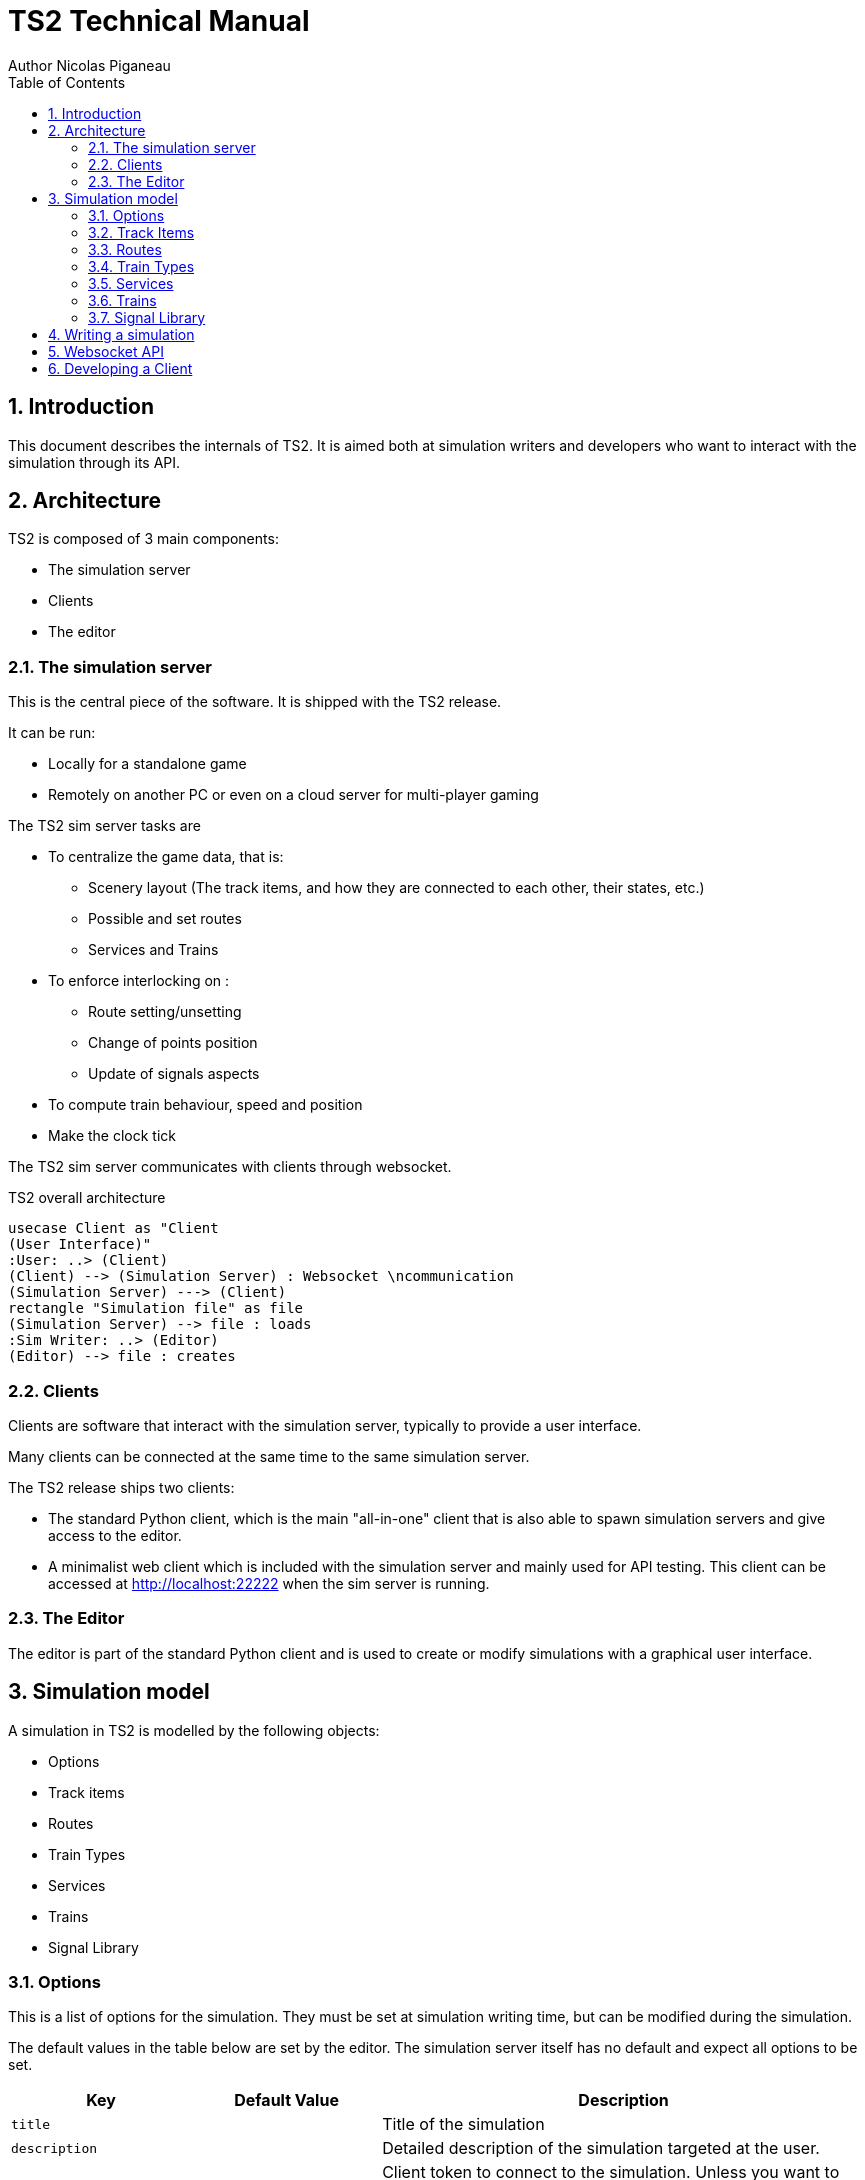 = TS2 Technical Manual
Author Nicolas Piganeau
:prewrap!:
:toc:
:sectnums:

== Introduction

This document describes the internals of TS2.
It is aimed both at simulation writers and developers who want to interact with the simulation through its API.

== Architecture

TS2 is composed of 3 main components:

- The simulation server
- Clients
- The editor

=== The simulation server

This is the central piece of the software. It is shipped with the TS2 release.

It can be run:

- Locally for a standalone game
- Remotely on another PC or even on a cloud server for multi-player gaming

The TS2 sim server tasks are

- To centralize the game data, that is:
    * Scenery layout (The track items, and how they are connected to each other, their states, etc.)
    * Possible and set routes
    * Services and Trains

- To enforce interlocking on :
    * Route setting/unsetting
    * Change of points position
    * Update of signals aspects

- To compute train behaviour, speed and position

- Make the clock tick

The TS2 sim server communicates with clients through websocket.

.TS2 overall architecture
[plantuml, architecture_bdd, png]
....
usecase Client as "Client
(User Interface)"
:User: ..> (Client)
(Client) --> (Simulation Server) : Websocket \ncommunication
(Simulation Server) ---> (Client)
rectangle "Simulation file" as file
(Simulation Server) --> file : loads
:Sim Writer: ..> (Editor)
(Editor) --> file : creates
....

=== Clients

Clients are software that interact with the simulation server, typically to provide a user interface.

Many clients can be connected at the same time to the same simulation server.

The TS2 release ships two clients:

- The standard Python client, which is the main "all-in-one" client that is also able to spawn simulation servers and give access to the editor.
- A minimalist web client which is included with the simulation server and mainly used for API testing.
This client can be accessed at http://localhost:22222 when the sim server is running.

=== The Editor

The editor is part of the standard Python client and is used to create or modify simulations with a graphical user interface.

== Simulation model

A simulation in TS2 is modelled by the following objects:

- Options
- Track items
- Routes
- Train Types
- Services
- Trains
- Signal Library

=== Options

This is a list of options for the simulation.
They must be set at simulation writing time, but can be modified during the simulation.

The default values in the table below are set by the editor.
The simulation server itself has no default and expect all options to be set.

[cols="2,>3,8"]
|===
| Key ^| Default Value | Description

|`title`
|
|Title of the simulation

|`description`
|
|Detailed description of the simulation targeted at the user.

|`clientToken`
|client-secret
|Client token to connect to the simulation.
Unless you want to run a public instance of TS2 you can leave it to the default value.

|`version`
|0.7
|Defines the version of the file format. Do not change this value.

|`timeFactor`
|5
|The number of seconds elapsed in the simulation for each real seconds.
This value can be set between 1 and 10.

|`currentTime`
|06:00:00
|Current time inside the simulation.
When writing a simulation this will be the time when the simulation starts.
During the simulation run, this value is updated every 500ms.

|`warningSpeed`
|8.33
|Speed (in metres per second) a train driver will observe when given a "Proceed with caution" manual order from the dispatcher.
Default value is 30 km/h.

|`currentScore`
|0
|This value is the current penalty score of the simulation.
Obviously, it should be set to 0 when writing a simulation.

|`defaultMaxSpeed`
|44.44
|This speed (in metres per second) will be used by the simulation whenever a track item has a maximum speed of 0.
Default value is 160 km/h.

|`defaultMinimumStopTime`
|[(45, 75, 70), (75, 90, 30)]
|The time in seconds a train will normally stop at a station.
It can be a single value in seconds, or a <<DelayGenerators,delay generator>>.

|`defaultDelayAtEntry`
|[(-60, 0, 50), (0, 60, 50)]
|The delay in seconds a train will have by default when entering the area.
It can be a single value in seconds, or a <<DelayGenerators,delay generator>>.
If the value is negative, the train will be early.

This value can be overridden train by train.

|`trackCircuitBased`
|false
|This value defines the way the trains will be represented on the layout.
If it is true, each track item will be considered as a track circuit and will be either marked free or occupied.
If it is false, the occupied area will show the real position of the train.

This option should be set to true if you care about realism.

|`defaultSignalVisibility`
|100
|Distance in metres at which a driver can see a signal and will start taking it into account.

|`wrongPlatformPenalty`
|5
|Penalty points that will be added to the score each time a train stops at a wrong platform.

|`wrongDestinationPenalty`
|100
|Penalty points that will be added to the score each time a train is not routed out of the area at the correct exit point.

|`latePenalty`
|1
|Penalty points that will be added to the score per minute lost in the area.
Delay at entry is subtracted from the actual delay to define it.

|===


====
[[DelayGenerators]]
.**Delay generators**

Delay generators are expressions that will yield a random value according to a specified distribution.

They are composed of a list of triplets such as:
```python
[(45, 75, 70), (75, 90, 30)]
```
For each triplet, the values are in order:

- Minimum value
- Maximum value
- Percentage of occurrence

In the example above, the expression means:

- 70% of the time the value will be between 45 and 75
- 30% of the time the value will be between 75 and 90

Inside each triplet, the value is yielded with a uniform distribution.

====

=== Track Items

The layout of the tracks in the area is defined by 8 track item types:

- Line
- Signal
- Points
- Platform
- Place
- End
- InvisibleLink
- Text

Each type has "definition attributes" which can be set with the editor and "technical attributes" which are returned by the simulator through the API.

==== Common Attributes

All items share the following attributes.

===== Definition Attributes

[cols="2,3,8"]
|===
|Technical Name |Attribute Name in Editor |Description

|`id`
|ID
|Unique ID of the item. The editor sets it automatically and it cannot be modified by the user.


|`\\__type__`
|Type
|Type of the item. The type of an item cannot be changed.

|`name`
|Name (or Text)
|Name of the item as known in the real world (e.g. signal number).

|`x`
|Position (or Point1)
|Position of the item on the x-axis.

|`y`
|Position (or Point1)
a|Position of the item on the y-axis.

WARNING: y-axis increases from top to bottom.

|`maxSpeed`
|Maximum speed (m/s)
|Maximum speed allowed on this item in metres per second.

|`realLength`
|Real Length (m)
|Length of this item in real life (in metres).

|`conflictTiId`
|Conflict item ID
|Set to the ID of another item to prevent route setting on both items at the same time.
This feature is typically used to interlock track crossovers without points.

|===

===== Technical Attributes

[cols="2,8"]
|===
|Technical Name  |Description

|`previousTiId`
|ID of the track item connected to this item at its "origin" (see each item description).

This is computed automatically by the editor.

|`nextTiId`
|ID of the track item connected to this item at its "end" (see each item description)

This is computed automatically by the editor.

|`activeRoute`
|If a route is set on this item, this value is the ID of that route, otherwise it is null.

|`activeRoutePreviousItem`
|If a route is set on this item, this value is the ID of the item before this one in the direction of the route, otherwise it is null.

|`trainEndsFW`
a|Map of train extremities that are on the "end" side of this item (see each item description).

For example, `{"2": 79}` means that train with ID "2" has one of its extremity (head or tail) at 79 metres from this items "origin".

|`trainEndsBK`
a|Map of train extremities that are on the "origin" side of this item (see each item description).

For example, `{"2": 3}` means that train with ID "2" has one of its extremity (head or tail) at 3 metres from this items "origin".

|===

.trainEndsFW and trainEndsBK
====
Consider the following figure with 2 trains, going from left to right.
`Train 1` spans over 3 track items, while `Train 2` is over a single track item.

image::trainEnds.png[align=center]

In this situation, the `trainEndsBK` and `trainEndsFW` maps are as follow:

[cols="1,3"]
|===
|Item 1
| `trainsEndsBK = {"1": 420}`

`trainsEndsFW = {"1": 560}`

|Item 2
|`trainsEndsBK = {"1": 0}`

`trainsEndsFW = {"1": 120}`

|Item 3
|`trainsEndsBK = {"1": 511, "2": 23}`

`trainsEndsFW = {"1": 519, "2": 243}`
|===

NOTE: When the `trackCircuitBased` option is true, the `trainEndsBK` and `trainEndsFW` are always with a value of 0 or
 of the length of the item so that the latter is either completely covered by a train or not at all.
====

==== Line Items

A line item connects two points on the scenery.
One is defined as the "origin" and the other one as the "end" (arbitrarily).

image::lineitem.png[align=center]

Common attributes `x` and `y` define the position of the "origin", known as "Point 1" in the editor.

[cols="2,3,8"]
|===
|Technical Name |Attribute Name in Editor |Description

|`xf`
|Point 2
|Position of "end" on the x-axis.

|`yf`
|Point 2
a|Position of "end" on the y-axis.

WARNING: y-axis increases from top to bottom.

|`placeCode`
|Place code
|Code of the place item this line item belongs to.
The place being a station or a waypoint.

|`trackCode`
|Track code
|The code of this track as known in the place defined by `placeCode`.
Typically a line or platform number.

|===

==== Signal Items

Signal items are composed of two elements, the signal itself and the "berth" that will hold train descriptors on the layout.

image::signalitem.png[align=center]

===== Standard Attributes

Common attributes `x` and `y` define the position of entry in the signal which is the left point of the signal itself.
Note that when the signal is reversed, then it is the point of the signal on the right.

[cols="2,3,8"]
|===
|Technical Name |Attribute Name in Editor |Description

|`signalType`
|Signal Type
|The code of the type of signal as defined in the signal library (e.g. `UK_3_ASPECTS`)

|`reversed`
|Reverse
|If true, then the signal is for train coming from the right of the layout.

|`xn`
|Berth Origin
|Position of the berth on the x-axis.
The position is the bottom left corner of the berth.

|`yn`
|Berth Origin
a|Position of the berth on the y-axis.
The position is the bottom left corner of the berth.

WARNING: y-axis increases from top to bottom.

|===

===== Custom properties

Custom properties are defined by the available signal conditions.
Each property takes as value a map with signal aspect codes as keys and a list of related object IDs as values, such as:
```
{"UK_CLEAR": ["2", "34", "48"], "UK_CAUTION": ["2", "34"]}
```

Properties taken into account depend on the signal type.
The editor automatically prefills the properties depending on the signal type.
The table below lists the properties that are defined by conditions in the current version.

NOTE: See also <<Signal Aspect Resolution>>

[cols="2,2,2,5"]
|===
|Condition |Property Name in Editor |Related Objects |Description

|`TRAIN_NOT_PRESENT_ON_ITEMS`
|No Trains params
|Track Items
|List of items IDs on which there must not be a train for the aspect to show.
If there is a train on a single item of the list, the aspect does not show.

|`TRAIN_PRESENT_ON_ITEMS`
|Train Present Params
|Track Items
|List of items IDs on which there must be a train for the aspect to show.
If a train is missing on a single item of the list, the aspect does not show.

|`ROUTES_SET`
|Route set params
|Routes
|List of route IDs which can be activated for the aspect to show.
The aspect shows as soon as at least one of the specified route is active.

|===

==== Points Items

Points items are track switches.
They have three extremity: the common, normal and reverse ends as shown below.

image::pointsitem.png[align=center]

===== Definition Attributes

Common attributes `x` and `y` define the position of the center of points item.
Each extremity is at -5 or +5 along x and y axis.

[cols="2,3,8"]
|===
|Technical Name |Attribute Name in Editor |Description

|`xf`
|Common End
|Position of the common extremity along the x-axis.
Must be equal to -5, 0 or +5.

|`yf`
|Common End
a|Position of the common extremity along the y-axis.
Must be equal to -5, 0 or +5.

WARNING: y-axis increases from top to bottom.

|`xn`
|Normal End
|Position of the normal extremity along the x-axis.
Must be equal to -5, 0 or +5.

|`yn`
|Normal End
a|Position of the normal extremity along the y-axis.
Must be equal to -5, 0 or +5.

WARNING: y-axis increases from top to bottom.

|`xr`
|Reverse End
|Position of the reverse extremity along the x-axis.
Must be equal to -5, 0 or +5.

|`yr`
|Reverse End
a|Position of the reverse extremity along the y-axis.
Must be equal to -5, 0 or +5.

WARNING: y-axis increases from top to bottom.

|===

[NOTE]
====
In the editor, these attributes are defined by setting the cardinal point of the extremity such as:

- N => (0, -5)
- SW => (-5, +5)
====

===== Technical Attributes

[cols="2,8"]
|===
|Technical Name  |Description

|`reverseTiId`
|ID of the track item connected to this item at its "reverse" end.

This is computed automatically by the editor.

|`reverse`
|true if the points are set to the reverse end, and false if they are set to the normal end.

|===

==== Platform Items

Platform items are mostly decorative.
They can be linked to a place and a track code.

image::platformitem.png[align=center]

Common attributes `x` and `y` define the position of "Point 1".

[cols="2,3,8"]
|===
|Technical Name |Attribute Name in Editor |Description

|`xf`
|Point 2
|Position of Point 2 along the x-axis.

|`yf`
|Point 2
a|Position of Point 1 along the y-axis.

WARNING: y-axis increases from top to bottom.

|`placeCode`
|Place code
|Code of the place item this platform item belongs to.
The place being a station or a waypoint.

|`trackCode`
|Track code
|The code of this platform as known in the place defined by `placeCode`.
Typically a platform number.

|===

==== End Items

End items are technical items used to connect free extremities of the simulation.

image::enditem.png[align=center]

All extremities, including those after a buffer **MUST** be filled with an end item, so that all items are linked to other items.

==== Place Items

Places represent  stations or waypoints. They are represented by a text label on the scenery.

image::place.png[align=center]

The common attribute `name` is the name of the place as displayed.

[cols="2,3,8"]
|===
|Technical Name |Attribute Name in Editor |Description

|`placeCode`
|Place code
|Code that will be used to reference this place in other items.

|===

==== InvisibleLink Items

Invisible links work exactly the same way as line items, but are not represented at all on the scenery.

image::invisiblelink.png[align=center]

==== Text Items

Text items are purely decorative.
Use them to add labels which are not station or waypoint names, such as track or platform no.

image::text.png[align=center]


The caption is set through the `name` attribute.

=== Routes

A route is a locked path from one signal to another signal.
It will lock all the points in the correct position and open the entry signal.
The route is locked until either a train passes over, or the signaller cancels the route manually.

image::route.png[align=center]

A route can be set as "persistent".
In this case, it cannot be released by a train and must be cancelled manually.

==== Definition Attributes

[cols="2,3,8"]
|===
|Technical Name |Attribute Name in Editor |Description

|`id`
|Route no.
|Route ID used to reference this Route.
It is set automatically by the editor and cannot be changed.

|`beginSignal`
|Begin Signal
|ID of the entry signal item on the scenery.

|`endSignal`
|End Signal
|ID of the exit signal item on the scenery.

|`initialState`
|Initial state
|State of the route at the beginning of the simulation.
Takes a <<RouteStates,Route State>> Value

|===

====
[[RouteStates]]
**Route States Values**

[cols="1,2"]
|===
|Value| Description

|0
|Route is not set

|1
|Route is set, with automatic release when a train passes over

|2
|Route is set and persistent

|===
====

==== Technical Attributes

[cols="2,3,8"]
|===
|Technical Name |Attribute Name in Editor |Description

|`state`
|Current state
|Current state of the route.
Takes a <<RouteStates,Route State>> Value

|`directions`
|Points directions
|Map of the points directions along this route.
Each key is a points item ID and the value a <<PointsPositions,Points Position>> value such as `{"512":1,"521":1}`

If a points does not appear in the map, either its position is obvious (i.e. route goes from the normal or reverse end to the common end)
or it is assumed that it is in the "normal" position.
|===

====
[[PointsPositions]]
**Points Positions Values**

[cols="1,2"]
|===
|Value| Description

|0
|Normal position

|1
|Reversed position (i.e. diverging)

|2
|Unknown position, usually because the points are moving

(not implemented yet, reserved for future releases)

|3
|Points have a failure

(not implemented yet, reserved for future releases)

|===
====

=== Train Types

Train types are the different kinds of rolling stock available in the simulation.

[cols="2,3,8"]
|===
|Technical Name |Attribute Name in Editor |Description

|`id`
|Code
|Code used to reference this train type

|`description`
|Description
|Human readable description of this train type (e.g. "Class 313/2 EMU")

|`length`
|Length (m)
|Length in metres of this rolling stock

|`maxSpeed`
|Max speed (m/s)
|Maximum speed in metres per second

|`stdAccel`
|Std acceleration (m/s2)
|Standard acceleration in metres per square second.
A train will always speed up on a constant ramp (over time) defined by this value.

|`stdBraking`
|Std braking (m/s2)
|Standard braking in metres per square second.
A train will slow down on a constant ramp (over time) defined by this value when it can foresee a speed limit ahead with sufficient prior notice.

|`emergBraking`
|Emerg. braking (m/s2)
|Maximum braking capacity in metres per square second.
When a speed limit arises without sufficient prior notice, the train will brake as much as it can with a constant ramp (over time), not exceeding this value.

|`elements`
|Elements (codes list)
|List of other train type codes this rolling stock is composed of, such as `["C313-2", "C313-2"]`

This information will be used in future version for splitting/joining trains.
|===

=== Services

Services are train schedules.
A service is composed of several lines, defined by a place and a time.

==== Service Attributes

[cols="2,3,8"]
|===
|Technical Name |Attribute Name in Editor |Description

|`id`
|Code
|Code used to reference this service.
It the code that will be used as the train descriptor on the layout.

|`description`
|Description
|Free human readable description of the service.

|`plannedTrainType`
|Planned Train Type
|The train type code that is expected for this service.

|`postActions`
|Next service code / Auto reverse
|Actions to be performed automatically by a train when it terminates this service.
It must be a list of <<TrainActions,train actions>>.

e.g. `"postActions":[{"actionCode":"SET_SERVICE","actionParam":"WB02"},{"actionCode":"REVERSE","actionParam":""}]`

|`lines`
|
|Lines of this service. It is a list of <<Service Line Attributes, service lines>> as defined below.

|===

====
[[TrainActions]]
**Train Actions**

A train action is a map with two keys:

[cols="1,2"]
|===
|`actionCode`|The code of the action to perform (see below).
|`actionParam`|The parameters for the action (if applicable for the given action).
|===

Currently two actions are implemented

[cols="1,1,2"]
|===
|Action Code|Action Parameters|Description

|`SET_SERVICE`
|service code
|Assign the service with the given service code to this train.

In the editor, this action is set by filling in the "Next service code".

|`REVERSE`
|None
|Reverse the train direction.

In the editor, this action is set by the "Auto reverse" field.

|===

====

==== Service Line Attributes

[cols="2,3,8"]
|===
|Technical Name |Attribute Name in Editor |Description

|`placeCode`
|Place code
|Code of the place (station or waypoint)

|`scheduledArrivalTime`
|Arrival Time
|Time at which the train is expected to arrive at the place of this line.

Should be left empty (i.e. "00:00:00") when the train does not stop at this place.

|`scheduledDepartureTime`
|Departure Time
|Time at which the train is expected to depart (or pass) at the place of this line.

|`mustStop`
|Stop
|Set to `true` if the train must stop at this station.

|`trackCode`
|Track code
|Track or platform no. at which this train is expected to stop (or pass) at this place.

|===

=== Trains

Trains are the rolling stock instances that run in the Simulation.
Most of the time a service is assigned to a train.

==== Definition Attributes

[cols="2,3,8"]
|===
|Technical Name |Attribute Name in Editor |Description

|`id`
|id
a|Internal ID of the train, automatically assigned.

NOTE: This ID is an integer and can be different in the editor and in the simulation.

|`serviceCode`
|Service code
|ID of the service assigned to this train

|`trainTypeCode`
|Train type
|ID of the rolling stock type of this train

|`appearTime`
|Entry time
|Time at which this train appears on the layout

|`trainHead`
|Entry position
|Position of the train head. This is a <<Positions,position>> object.

|`initialSpeed`
|Entry speed
|Speed of this train when it appears on the scenery

|`initialDelay`
|Initial delay
|Delay from `appearTime` that this train will have when entering the area.
This field is either an integer (in seconds) or a <<DelayGenerators,delay generator>>.

Set this field to 0 tu user the `defaultDelayAtEntry` value from the <<Options,options>>

|===

====
[[Positions]]
**Positions**

A position object uniquely defines a position and a direction on the scenery.

[cols="1,3"]
|===
|Attribute Name |Description

|`trackItem`
|ID of the item this position is on.

|`previousTI`
|ID of one of the connected item defined as "Previous Item" to give the direction.

|`positionOnTI`
|Number of metres between this position and the extremity of `trackItem` that is connected to `previousTI`.

|===


On the image below, positions `P1` and `P2` are defined as follow:

`P1 = {"trackItem":"2","previousTI":"1","positionOnTI":73}`

`p2 = {"trackItem":"2","previousTI":"3","positionOnTI":98}`

.Positions
image::position.png[align=center]

====

==== Technical Attributes

[cols="2,8"]
|===
|Technical Name |Description

|`status`
|Current status of the train. See available <<TrainStatus,train status values>>.

|`speed`
|Current speed of the train in metres per second

|`nextPlaceIndex`
|Index of the next service line, i.e. the index to the next station or waypoint. Counted from 0.

|`stoppedTime`
|The number of seconds the train has stopped at the station.
If the train status is not "Stopped", this value has no meaning.

|===

====
[[TrainStatus]]
**Train Status Values**

[cols="1,1,3"]
|===
|Code |Status | Description

|0  |Inactive    |The train has not entered the area yet
|10 |Running     |The train is running with a non zero speed
|20 |Stopped     |The train is stopped at a station
|30 |Waiting     |The train is waiting at a red signal or other unscheduled stop
|40 |Out         |The train exited the area
|50 |EndOfService|The train has finished its service and has not been assigned a new one
|===
====

==== Standard Train Behaviour

Train behaviours are defined in compile-time plugins called train managers.
TS2 ships by default with a "Standard Manager" which makes the trains behave as described in this section.

The train driver will always try to reach the maximum possible speed limited by :

- The train type's maximum speed
- The speed limit of the line, both the current limit and reduced speed limits ahead
- The distance to the next station the train should stop
- The speed limit imposed by signals

For speed limits ahead (such as reduced line speed or next station or signal aspect),
 the maximum speed allowed is defined by a constant speed ramp (over time) of `stdBraking` (or `stdAccel`)
 in order to be at the target speed at the target point.

=== Signal Library

The Signal Library holds the information about each signal available in the simulation.
It is composed of a list of "Signal Aspects" and "Signal Types".

Signal Aspect::
A signal aspect is the colour of a signal lamp or combination of lamps on one signal.
The signal aspect provides an unambiguous message to the driver of a train.
In TS2, this message is a list of actions to perform.

Signal Type::
A signal type defines a kind of signal capable of displaying a set of aspects depending on conditions.

NOTE: The signal type usually differs between the simulation and reality, as a signal type in the simulation can be configured to simulate several real types.

==== Signal Aspects

===== General Attributes
[cols="2,8"]
|===
|Technical Name |Description

|`name`
a|Code of the signal aspect. This code must be unique and is used to reference this aspect in the simulation.

|`lineStyle`
a|Defines how the line along the signal must be displayed.
Possible values are:

[cols="1,1,3"]
,===
Code,Style,Description

`0`,`lineStyle`,Normal signal placed on the side of the line
`1`,`bufferStyle`,Buffer
,===

|`actions`
a|List of actions to be done by the train driver when seeing this signal. See <<SignalActions,signal actions>>

Examples
[cols="1,3"]
:===
`[[2, 0]]`: Prepare to stop before the next signal.
`[[1, 0, 60], [0, 8.33]]`: Stop before this signal, wait 60 seconds and proceed at 8.33 m/s (30 km/h).
:===
|===

====
[[SignalActions]]
**Signal Actions**

A signal action is a triplet with, in order:

- A <<Targets,target>>
- A speed limit (in m/s) to respect at target
- A delay in seconds before executing the next action (optional if there is no next action)


[[Targets]]
.Signal Action Targets
[cols="1,1,3"]
|===
|Code |Target |Description

|0 |ASAP |The target speed should be applied as soon as possible
|1 |BeforeThisSignal |The target speed should be applied before the train reaches this signal
|2 |BeforeNextSignal |The target speed should be applied before the train reaches the signal after this one.

|===
====

===== Display Attributes

Signal aspects in TS2 can show up to 6 lamps at the same time (numbered 0 to 5) that are arranged like this:

image::signalaspect.png[align=center]

Attributes in the table below are lists.
Each item refer to a lamp based on its index (counted from 0).
Clients are expected to render signals as explained below.

[cols="2,8"]
|===
|Technical Name |Description

|`outerShapes`
|List of outer shapes.
Outer shapes should be drawn first.
Each item of the list must be <<ShapeCode,shape code>>.

|`outerColors`
|List of colors to fill the outer shapes.
Each item of the list must be a `#RRGGBB` color string.

|`shapes`
|List of shapes.
Shapes should be drawn in front of outerShapes without transparency.
Each item of the list must be <<ShapeCode,shape code>>.

|`shapesColors`
|List of colors to fill the shapes.
Each item of the list must be a #RRGGBB color string.

|`blink`
|List of boolean values.
If the value is true, the corresponding lamp should be displayed as flashing.

|===

====
[[ShapeCode]]
**Shape Codes**

[cols="1,1,3"]
|===
|Code |Shape |Image

|0  |`none`   |Nothing should be drawn at the position of the corresponding lamp.
|1  |`circle` a|image::circleShape.png[]
|2  |`square` a|image::squareShape.png[]
|10  |`quarterSW` a|image::quarterSWShape.png[]
|11  |`quarterNW` a|image::quarterNWShape.png[]
|12  |`quarterNE` a|image::quarterNEShape.png[]
|13  |`quarterSE` a|image::quarterSEShape.png[]
|20  |`barNS` a|image::barNSShape.png[]
|21  |`barEW` a|image::barEWShape.png[]
|22  |`barSWNE` a|image::barSWNEShape.png[]
|23  |`barNWSE` a|image::barNWSEShape.png[]
|31  |`poleNS` a|image::poleNSShape.png[]
|32  |`poleNSW` a|image::poleNSWShape.png[]
|33  |`poleSW` a|image::poleSWShape.png[]
|34  |`poleNE` a|image::poleNEShape.png[]
|35  |`poleNSE` a|image::poleNSEShape.png[]

|===

NOTE: Cardinal points in the Shape and images code should be understood **with the signal head up**
(i.e. N to the right of the screen, or to the left is signal is reversed).
====

.Signal aspects rendering examples
====
[cols="1,3"]
|===

a|image::signalAspectExample2.png[align=center]
a|
----
{
    "__type__": "SignalAspect",
    "actions": [[1, 0]],
    "blink": [false, false, false, false, false, false],
    "lineStyle": 0,
    "outerColors": ["#000000", "#000000", "#000000", "#000000", "#000000", "#000000"],
    "outerShapes": [0, 0, 0, 0, 0, 0],
    "shapes": [1, 0, 0, 0, 0, 0],
    "shapesColors": ["#00FF00", "#000000", "#000000", "#000000", "#000000", "#000000"]
}
----

a|image::signalAspectExample3.png[align=center]
a|
----
{
    "__type__": "SignalAspect",
    "actions": [[0, 999]],
    "blink": [false, false, false, false, false, false],
    "lineStyle": 0,
    "outerColors": ["#FFFFFF", "#000000", "#000000", "#000000", "#000000", "#000000"],
    "outerShapes": [2, 0, 0, 0, 0, 0],
    "shapes": [1, 0, 0, 0, 0, 0],
    "shapesColors": ["#FF0000", "#000000", "#000000", "#000000", "#000000", "#000000"]
}
----

a|image::signalAspectExample1.png[align=center]
a|
----
{
    "__type__": "SignalAspect",
    "actions": [[1, 0]],
    "blink": [false, false, false, false, false, false],
    "lineStyle": 0,
    "outerColors": ["#000000", "#000000", "#000000", "#FFFF00", "#000000", "#000000"],
    "outerShapes": [0, 0, 0, 1, 0, 0],
    "shapes": [1, 0, 32, 22, 12, 0],
    "shapesColors": ["#FF0000", "#000000", "#000000", "#FFFFFF", "#FF00FF", "#000000"]
}
----
NOTE: `quarterNE` (12) is rendered on the image as a triangle instead of a quarter.

|===
====

==== Signal Types

A signal type defines a signal that can display several aspects depending on conditions.

[cols="2,8"]
|===
|Technical Name |Description

|`states`
a|Ordered list of signal states.
|===

===== Signal States

A Signal state is the combination of a signal aspect and conditions to have it displayed.

[cols="2,8"]
|===
|Technical Name |Description

|`aspectName`
a|Name of the signal aspect attached to this state

|`conditions`
a|Map of conditions to be met for this signal aspect to be displayed.
Keys are condition names and values are lists of parameters (depending on the condition).

See also <<Conditions,available conditions>>.

|===

===== Conditions

The table below describes the different conditions that exist to define a signal type.

[cols="1,1,3"]
|===
|Condition Name |Parameters |Description

|`NEXT_ROUTE_ACTIVE`
|`[]`
|Met if a route is set starting from this signal.

|`PREVIOUS_ROUTE_ACTIVE`
|`[]`
|Met if a route is set ending at this signal.

|`ROUTE_SET_ACROSS`
|`[]`
|Met if a route is active across this signal, in the same direction but neither starting nor ending at this signal
(e.g. an intermediate shunting signal).

|`TRAIN_NOT_PRESENT_ON_NEXT_ROUTE`
|`[]`
|Met if a route is active starting from this signal and no trains are present on this route.

If no route is active from this signal, the condition is met if no trains are found until the next signal on the line.

|`TRAIN_NOT_PRESENT_ON_ITEMS`
|`[]`^*^
|Met if none of the items defined in the signal's `customProperties` for this signal type and aspect have a train on them.

|`TRAIN_PRESENT_ON_ITEMS`
|`[]`^*^
|Met if all of the items defined in the signal's `customProperties` for this signal type and aspect have a train on them.

|`ROUTES_SET`
|`[]`^*^
|Met if at least one of the route defined in the signal's `customProperties` for this signal type and aspect is active.

|`NEXT_SIGNAL_ASPECTS`
|List of signal aspect names
|Met if the next signal shows one of given aspect.
The next signal is the exit signal of the route starting at this signal if any.
Otherwise it is the next signal on the line.

|===

^*^: These conditions parameters are empty in the signal library as they take their parameters from the signal's `customProperties`

==== Signal Aspect Resolution

When a signal is given a signal type, signal aspect resolution can take place.
The `states` list is taken in order and the conditions are checked for each state.
The first state that have all its conditions met is taken into account: its signal aspect is displayed and any further state is discarded.

Thus, the last state of a signal type should be the most restrictive aspect with no condition.

===== Example

.Signal Type Definition
[source,json]
----
"US_INTERLOCK": {
    "states": [
        {
            "aspectName": "US_DIVERGING_CLEAR",
            "conditions": {
                "ROUTES_SET": [],
                "TRAIN_NOT_PRESENT_ON_NEXT_ROUTE": [],
                "NEXT_SIGNAL_ASPECTS": [
                    "US_CLEAR",
                    "US_DIVERGING_CLEAR",
                    "US_APPROACH",
                    "US_DIVERGING_APPROACH"
                ]
            }
        },
        {
            "__type__": "SignalState",
            "aspectName": "US_CLEAR",
            "conditions": {
                "NEXT_ROUTE_ACTIVE": [],
                "TRAIN_NOT_PRESENT_ON_NEXT_ROUTE": [],
                "NEXT_SIGNAL_ASPECTS": [
                    "US_CLEAR",
                    "US_DIVERGING_CLEAR",
                    "US_APPROACH",
                    "US_DIVERGING_APPROACH"
                ]
            }
        },
        {
            "__type__": "SignalState",
            "aspectName": "US_DIVERGING_APPROACH",
            "conditions": {
                "ROUTES_SET": [],
                "TRAIN_NOT_PRESENT_ON_NEXT_ROUTE": [],
                "NEXT_SIGNAL_ASPECTS": [
                    "US_STOP",
                    "US_RESTRICTING",
                    "BUFFER"
                ]
            }
        },
        {
            "__type__": "SignalState",
            "aspectName": "US_APPROACH",
            "conditions": {
                "NEXT_ROUTE_ACTIVE": [],
                "TRAIN_NOT_PRESENT_ON_NEXT_ROUTE": [],
                "NEXT_SIGNAL_ASPECTS": [
                    "US_STOP",
                    "US_RESTRICTING",
                    "BUFFER"
                ]
            }
        },
        {
            "__type__": "SignalState",
            "aspectName": "US_STOP",
            "conditions": {}
        }
    ]
}
----

.Signal Definition
[source,json]
----
"22": {
    "conflictTiId": null,
    "customProperties": {
        "ROUTES_SET": {
            "US_DIVERGING_APPROACH": [
                "6"
            ],
            "US_DIVERGING_CLEAR": [
                "6"
            ]
        },
        "TRAIN_NOT_PRESENT_ON_ITEMS": {},
        "TRAIN_PRESENT_ON_ITEMS": {}
    },
    "maxSpeed": 0.0,
    "name": "22",
    "nextTiId": "27",
    "previousTiId": "21",
    "reverse": false,
    "signalType": "US_INTERLOCK",
    "tiId": "22",
    "x": 675.0,
    "xn": 630.0,
    "y": 270.0,
    "yn": 275.0
}
----

[cols="^1,4,4"]
|===
||Situation | Aspect Shown

a|1
a|- Route "6" is not set
- There no train anywhere
- Next signal shows `US_CLEAR`
a|`US_CLEAR`

a|2
a|- Route "6" is set
- There no train anywhere
- Next signal shows `US_STOP`
a|`US_DIVERGING_APPROACH`

a|3
a|- Route "6" is not set
- There is a train just after this signal
- Next signal shows `US_CLEAR`
a|`US_STOP`
|===

Now let's explain each case:

Case no. 1::
- First state (for `US_DIVERGING_CLEAR` aspect) does not meet condition for `ROUTES_SET` because route "6" is not active.
+
This is defined in the signal's `customProperties`: for `ROUTES_SET` and `US_DIVERGING_CLEAR` aspect, we should have route "6" active.

- The second state (for `US_CLEAR` aspect) conditions are all met. This aspect is shown and any further states are discarded.

Case no. 2::
- First state (for `US_DIVERGING_CLEAR` aspect) fails for the `NEXT_SIGNAL_ASPECTS` condition as `US_STOP` is not in the list.
- Second state (for `US_CLEAR`) also fails for the `NEXT_SIGNAL_ASPECTS` condition.
- Third state (for `US_DIVERGING_APPROACH`) conditions are all met. This aspect is displayed.

Case no. 3::
- The first four states fail on the `TRAIN_NOT_PRESENT_ON_NEXT_ROUTE` condition
- The last state (for `US_STOP`) has no condition and acts as a fallback

== Writing a simulation

== Websocket API

== Developing a Client
